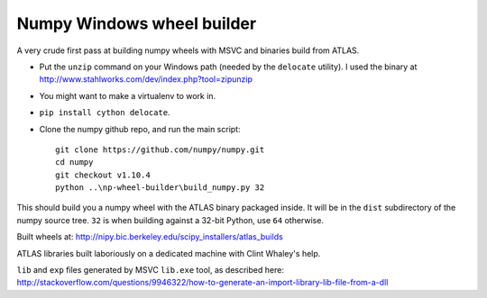###########################
Numpy Windows wheel builder
###########################

A very crude first pass at building numpy wheels with MSVC and binaries build
from ATLAS.

* Put the ``unzip`` command on your Windows path (needed by the ``delocate``
  utility). I used the binary at
  http://www.stahlworks.com/dev/index.php?tool=zipunzip
* You might want to make a virtualenv to work in.
* ``pip install cython delocate``.
* Clone the numpy github repo, and run the main script::

    git clone https://github.com/numpy/numpy.git
    cd numpy
    git checkout v1.10.4
    python ..\np-wheel-builder\build_numpy.py 32

This should build you a numpy wheel with the ATLAS binary packaged inside.  It
will be in the ``dist`` subdirectory of the numpy source tree.  ``32`` is when
building against a 32-bit Python, use ``64`` otherwise.

Built wheels at: http://nipy.bic.berkeley.edu/scipy_installers/atlas_builds

ATLAS libraries built laboriously on a dedicated machine with Clint Whaley's
help.

``lib`` and ``exp`` files generated by MSVC ``lib.exe`` tool, as described
here:
http://stackoverflow.com/questions/9946322/how-to-generate-an-import-library-lib-file-from-a-dll
